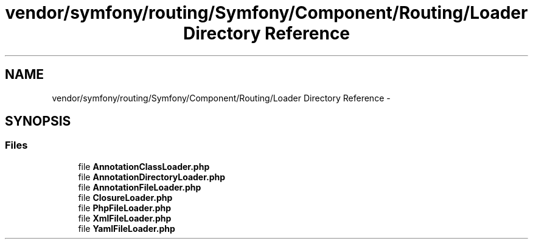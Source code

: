.TH "vendor/symfony/routing/Symfony/Component/Routing/Loader Directory Reference" 3 "Tue Apr 14 2015" "Version 1.0" "VirtualSCADA" \" -*- nroff -*-
.ad l
.nh
.SH NAME
vendor/symfony/routing/Symfony/Component/Routing/Loader Directory Reference \- 
.SH SYNOPSIS
.br
.PP
.SS "Files"

.in +1c
.ti -1c
.RI "file \fBAnnotationClassLoader\&.php\fP"
.br
.ti -1c
.RI "file \fBAnnotationDirectoryLoader\&.php\fP"
.br
.ti -1c
.RI "file \fBAnnotationFileLoader\&.php\fP"
.br
.ti -1c
.RI "file \fBClosureLoader\&.php\fP"
.br
.ti -1c
.RI "file \fBPhpFileLoader\&.php\fP"
.br
.ti -1c
.RI "file \fBXmlFileLoader\&.php\fP"
.br
.ti -1c
.RI "file \fBYamlFileLoader\&.php\fP"
.br
.in -1c
